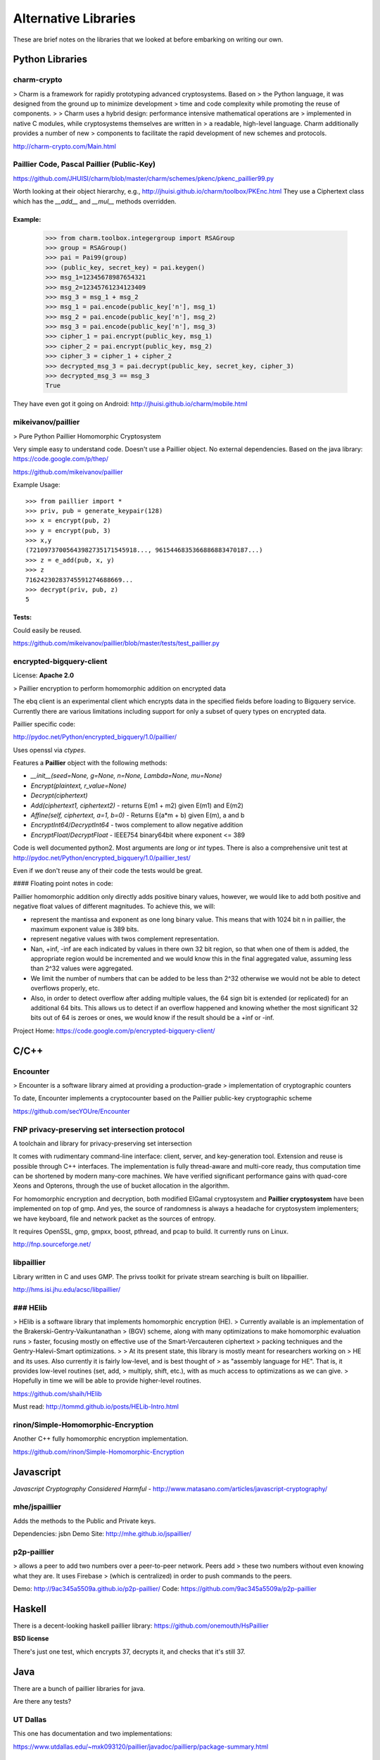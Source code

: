 .. _alternatives:

Alternative Libraries
=====================

These are brief notes on the libraries that we looked at before embarking on
writing our own.


Python Libraries
----------------

charm-crypto
~~~~~~~~~~~~

> Charm is a framework for rapidly prototyping advanced cryptosystems.  Based on
> the Python language, it was designed from the ground up to minimize development
> time and code complexity while promoting the reuse of components.
>
> Charm uses a hybrid design: performance intensive mathematical operations are
> implemented in native C modules, while cryptosystems themselves are written in
> a readable, high-level language.  Charm additionally provides a number of new
> components to facilitate the rapid development of new schemes and protocols.


http://charm-crypto.com/Main.html


Paillier Code, Pascal Paillier (Public-Key)
~~~~~~~~~~~~~~~~~~~~~~~~~~~~~~~~~~~~~~~~~~~

https://github.com/JHUISI/charm/blob/master/charm/schemes/pkenc/pkenc_paillier99.py

Worth looking at their object hierarchy, e.g., http://jhuisi.github.io/charm/toolbox/PKEnc.html
They use a Ciphertext class which has the `__add__` and `__mul__` methods overridden.


Example:
^^^^^^^^


    >>> from charm.toolbox.integergroup import RSAGroup
    >>> group = RSAGroup()
    >>> pai = Pai99(group)
    >>> (public_key, secret_key) = pai.keygen()
    >>> msg_1=12345678987654321
    >>> msg_2=12345761234123409
    >>> msg_3 = msg_1 + msg_2
    >>> msg_1 = pai.encode(public_key['n'], msg_1)
    >>> msg_2 = pai.encode(public_key['n'], msg_2)
    >>> msg_3 = pai.encode(public_key['n'], msg_3)
    >>> cipher_1 = pai.encrypt(public_key, msg_1)
    >>> cipher_2 = pai.encrypt(public_key, msg_2)
    >>> cipher_3 = cipher_1 + cipher_2
    >>> decrypted_msg_3 = pai.decrypt(public_key, secret_key, cipher_3)
    >>> decrypted_msg_3 == msg_3
    True


They have even got it going on Android: http://jhuisi.github.io/charm/mobile.html

mikeivanov/paillier
~~~~~~~~~~~~~~~~~~~

> Pure Python Paillier Homomorphic Cryptosystem

Very simple easy to understand code. Doesn't use a Paillier object. No external dependencies.
Based on the java library: https://code.google.com/p/thep/

https://github.com/mikeivanov/paillier

Example Usage::
    
    >>> from paillier import *
    >>> priv, pub = generate_keypair(128)
    >>> x = encrypt(pub, 2)
    >>> y = encrypt(pub, 3)
    >>> x,y
    (72109737005643982735171545918..., 9615446835366886883470187...)
    >>> z = e_add(pub, x, y)
    >>> z
    71624230283745591274688669...
    >>> decrypt(priv, pub, z)
    5


Tests:
^^^^^^

Could easily be reused.

https://github.com/mikeivanov/paillier/blob/master/tests/test_paillier.py


encrypted-bigquery-client
~~~~~~~~~~~~~~~~~~~~~~~~~

License: **Apache 2.0**

> Paillier encryption to perform homomorphic addition on encrypted data

The ebq client is an experimental client which encrypts data in the specified fields
before loading to Bigquery service. Currently there are various limitations including
support for only a subset of query types on encrypted data.

Paillier specific code:

http://pydoc.net/Python/encrypted_bigquery/1.0/paillier/

Uses openssl via `ctypes`.

Features a **Paillier** object with the following methods:

* `__init__(seed=None, g=None, n=None, Lambda=None, mu=None)`
* `Encrypt(plaintext, r_value=None)`
* `Decrypt(ciphertext)`
* `Add(ciphertext1, ciphertext2)` - returns E(m1 + m2) given E(m1) and E(m2)
* `Affine(self, ciphertext, a=1, b=0)` - Returns E(a*m + b) given E(m), a and b
* `EncryptInt64`/`DecryptInt64` - twos complement to allow negative addition
* `EncryptFloat`/`DecryptFloat` - IEEE754 binary64bit where exponent <= 389


Code is well documented python2. Most arguments are `long` or `int` types.
There is also a comprehensive unit test at http://pydoc.net/Python/encrypted_bigquery/1.0/paillier_test/

Even if we don't reuse any of their code the tests would be great.

#### Floating point notes in code:

Paillier homomorphic addition only directly adds positive binary values,
however, we would like to add both positive and negative float values
of different magnitudes. To achieve this, we will:

- represent the mantissa and exponent as one long binary value. This means
  that with 1024 bit n in paillier, the maximum exponent value is 389 bits.

- represent negative values with twos complement representation.

- Nan, +inf, -inf are each indicated by values in there own 32 bit region,
  so that when one of them is added, the appropriate region would be
  incremented and we would know this in the final aggregated value, assuming
  less than 2^32 values were aggregated.

- We limit the number of numbers that can be added to be less than 2^32
  otherwise we would not be able to detect overflows properly, etc.

- Also, in order to detect overflow after adding multiple values,
  the 64 sign bit is extended (or replicated) for an additional 64 bits.
  This allows us to detect if an overflow happened and knowing whether the
  most significant 32 bits out of 64 is zeroes or ones, we would know if the
  result should be a +inf or -inf.

Project Home: https://code.google.com/p/encrypted-bigquery-client/


C/C++
-----

Encounter
~~~~~~~~~

> Encounter is a software library aimed at providing a production-grade
> implementation of cryptographic counters

To date, Encounter implements a cryptocounter based on the Paillier
public-key cryptographic scheme

https://github.com/secYOUre/Encounter

FNP privacy-preserving set intersection protocol
~~~~~~~~~~~~~~~~~~~~~~~~~~~~~~~~~~~~~~~~~~~~~~~~

A toolchain and library for privacy-preserving set intersection

It comes with rudimentary command-line interface: client, server, and
key-generation tool.  Extension and reuse is possible through C++ interfaces.
The implementation is fully thread-aware and multi-core ready, thus
computation time can be shortened by modern many-core machines.  We have verified
significant performance gains with quad-core Xeons and Opterons, through the
use of bucket allocation in the algorithm.

For homomorphic encryption and decryption, both modified ElGamal cryptosystem and
**Paillier cryptosystem** have been implemented on top of gmp.  And yes, the source
of randomness is always a headache for cryptosystem implementers; we have
keyboard, file and network packet as the sources of entropy.

It requires OpenSSL, gmp, gmpxx, boost, pthread, and pcap to build.
It currently runs on Linux.

http://fnp.sourceforge.net/


libpaillier
~~~~~~~~~~~

Library written in C and uses GMP.
The privss toolkit for private stream searching is built on libpaillier.

http://hms.isi.jhu.edu/acsc/libpaillier/

### HElib
~~~~~~~~~

> HElib is a software library that implements homomorphic encryption (HE).
> Currently available is an implementation of the Brakerski-Gentry-Vaikuntanathan
> (BGV) scheme, along with many optimizations to make homomorphic evaluation runs
> faster, focusing mostly on effective use of the Smart-Vercauteren ciphertext
> packing techniques and the Gentry-Halevi-Smart optimizations.
>
> At its present state, this library is mostly meant for researchers working on
> HE and its uses. Also currently it is fairly low-level, and is best thought of
> as "assembly language for HE". That is, it provides low-level routines (set, add,
> multiply, shift, etc.), with as much access to optimizations as we can give.
> Hopefully in time we will be able to provide higher-level routines.


https://github.com/shaih/HElib

Must read: http://tommd.github.io/posts/HELib-Intro.html

rinon/Simple-Homomorphic-Encryption
~~~~~~~~~~~~~~~~~~~~~~~~~~~~~~~~~~~

Another C++ fully homomorphic encryption implementation.

https://github.com/rinon/Simple-Homomorphic-Encryption

Javascript
----------

*Javascript Cryptography Considered Harmful* - http://www.matasano.com/articles/javascript-cryptography/

mhe/jspaillier
~~~~~~~~~~~~~~

Adds the methods to the Public and Private keys.

Dependencies: jsbn
Demo Site: http://mhe.github.io/jspaillier/

p2p-paillier
~~~~~~~~~~~~

> allows a peer to add two numbers over a peer-to-peer network. Peers add
> these two numbers without even knowing what they are. It uses Firebase
> (which is centralized) in order to push commands to the peers.

Demo: http://9ac345a5509a.github.io/p2p-paillier/
Code: https://github.com/9ac345a5509a/p2p-paillier

Haskell
-------

There is a decent-looking haskell paillier library:
https://github.com/onemouth/HsPaillier

**BSD license**

There's just one test, which encrypts 37, decrypts it, and checks that it's still 37.


Java
----

There are a bunch of paillier libraries for java.

Are there any tests? 

UT Dallas
~~~~~~~~~

This one has documentation and two implementations:

https://www.utdallas.edu/~mxk093120/paillier/javadoc/paillierp/package-summary.html

    Provides the structures and methods to encrypt data with the Paillier encryption scheme with thresholding. This package a simplified implementation of what is specified in the paper A Generalization of Paillier's Public-Key System with Applications to Electronic Voting by Damgård et al. Within this paper, the authors generalize the Paillier encryption scheme to permit computations modulo ns+1, allowing block length for encryption to be chosen freely. In addition to this undertaking, Damgård et al. also constructed a threshold variant of the scheme.

    This package provides the following features of the paper
        - The degree of n is fixed to 1.
        - A fully functional simple Paillier encryption scheme with separate key classes for easy keysharing.
        - Proper Thresholding for an arbitrary number of decryption servers and threshold needed to decrypt.
        - Non-interactive zero knowledge proofs to ensure proper encryption and decryption.

    Of particular note, this implementation is simple as s is fixed to be 1. This allows for simplicity at this stage of the design. Further, we hope to have added methods which would make the actual use of this package to be easy and flexible.

    Future features would include support for encrypting arbitrary length strings/byte arrays to avoid padding issues. 

BGU Crypto course
~~~~~~~~~~~~~~~~~

This one is also documented but is for a crypto course so I'm not sure
how complete/practical it is intended to be. For example, it does its own keygen using `java.util.Random`.
https://code.google.com/p/paillier-cryptosystem/

UMBC
~~~~

This one is mercifully short but doesn't implement add, multiply as functions or methods. Also it uses `java.util.Random`.

http://www.csee.umbc.edu/~kunliu1/research/Paillier.html
